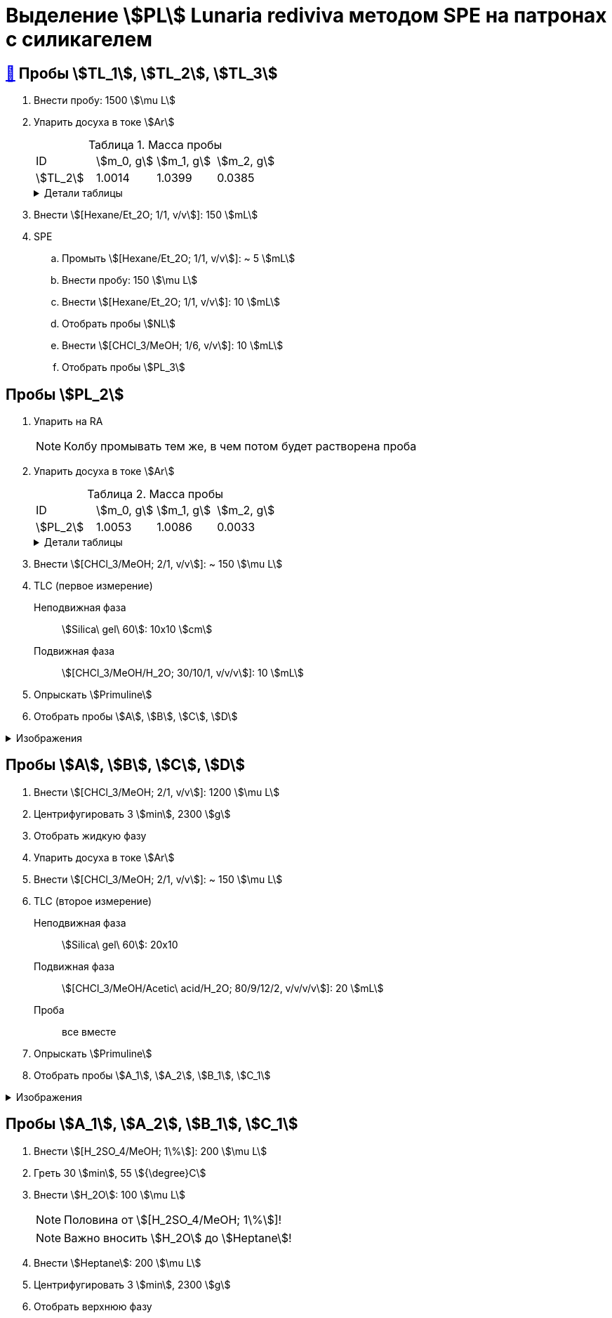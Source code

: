 = Выделение stem:[PL] *Lunaria rediviva* методом SPE на патронах с силикагелем
:figure-caption: Изображение
:figures-caption: Изображения
:nofooter:
:showtitle:
:table-caption: Таблица
:table-details: Детали таблицы

== xref:../2024-01-23/1.adoc#пробы-tl_1-tl_2-tl_3[🔗] Пробы stem:[TL_1], stem:[TL_2], stem:[TL_3]

. Внести пробу: 1500 stem:[\mu L]
. Упарить досуха в токе stem:[Ar]
+
--
.Масса пробы
[cols="4*", frame=all, grid=all]
|===
|ID|stem:[m_0, g]|stem:[m_1, g]|stem:[m_2, g]
|stem:[TL_2]|1.0014|1.0399|0.0385
|===
.{table-details}
[%collapsible]
====
stem:[m_0]:: Масса пустой пробирки
stem:[m_1]:: Масса пробирки с пробой
stem:[m_2]:: Масса пробы
====
--
. Внести stem:[[Hexane/Et_2O; 1/1, v/v]]: 150 stem:[mL]
. SPE
.. Промыть stem:[[Hexane/Et_2O; 1/1, v/v]]: ~ 5 stem:[mL]
.. Внести пробу: 150 stem:[\mu L]
.. Внести stem:[[Hexane/Et_2O; 1/1, v/v]]: 10 stem:[mL]
.. Отобрать пробы stem:[NL]
.. Внести stem:[[CHCl_3/MeOH; 1/6, v/v]]: 10 stem:[mL]
.. Отобрать пробы stem:[PL_3]

== Пробы stem:[PL_2]

. Упарить на RA
+
NOTE: Колбу промывать тем же, в чем потом будет растворена проба
. Упарить досуха в токе stem:[Ar]
+
--
.Масса пробы
[cols="4*", frame=all, grid=all]
|===
|ID|stem:[m_0, g]|stem:[m_1, g]|stem:[m_2, g]
|stem:[PL_2]|1.0053|1.0086|0.0033
|===
.{table-details}
[%collapsible]
====
stem:[m_0]:: Масса пустой пробирки
stem:[m_1]:: Масса пробирки с пробой
stem:[m_2]:: Масса пробы
====
--
. Внести stem:[[CHCl_3/MeOH; 2/1, v/v]]: ~ 150 stem:[\mu L]
. TLC (первое измерение)
Неподвижная фаза:: stem:[Silica\ gel\ 60]: 10x10 stem:[cm]
Подвижная фаза:: stem:[[CHCl_3/MeOH/H_2O; 30/10/1, v/v/v]]: 10 stem:[mL]
. Опрыскать stem:[Primuline]
. Отобрать пробы stem:[A], stem:[B], stem:[C], stem:[D]

.{figures-caption}
[%collapsible]
====
[cols="2*", frame=none, grid=none]
|===
|image:https://lh3.googleusercontent.com/pw/AP1GczNaJNPlaLkJxwsPWgTXHMaP1pjqVPjACP6KN4E00ogLT6rmxXX7RnxDhX9i9Dp689HAA37Az6R5bHvVtijyORbln5TUYpArICaDzZ3U4ymjnE3pTsR8pLJ8RLcVS6-iicWKLXT-1tKG0qsoD0HWCB9V[]
|image:https://lh3.googleusercontent.com/pw/AP1GczMGk3NIgd05AUQT_9JnixmQ4s_OIjEESuiPcTM3mxXhAFPVr3lZy3hJiQytTMyxLJlxHQnsNlqbO_FopQKn_aCFM08qKaY5e5d-l7OpThbWmYJPBd3Qje5clAcZsDQllai9iafMN4bNcNqMqYG84SKH[]
|===
====

== Пробы stem:[A], stem:[B], stem:[C], stem:[D]

. Внести stem:[[CHCl_3/MeOH; 2/1, v/v]]: 1200 stem:[\mu L]
. Центрифугировать 3 stem:[min], 2300 stem:[g]
. Отобрать жидкую фазу
. Упарить досуха в токе stem:[Ar]
. Внести stem:[[CHCl_3/MeOH; 2/1, v/v]]: ~ 150 stem:[\mu L]
. TLC (второе измерение)
Неподвижная фаза:: stem:[Silica\ gel\ 60]: 20x10
Подвижная фаза:: stem:[[CHCl_3/MeOH/Acetic\ acid/H_2O; 80/9/12/2, v/v/v/v]]: 20 stem:[mL]
Проба:: все вместе
. Опрыскать stem:[Primuline]
. Отобрать пробы stem:[A_1], stem:[A_2], stem:[B_1], stem:[C_1]

.{figures-caption}
[%collapsible]
====
[cols="3*", frame=none, grid=none]
|===
|image:https://lh3.googleusercontent.com/pw/AP1GczN360NoMmANaBD9KJeSL7LKfSovRpxMHAW2AGhD9PC_iLdt4eX33WtqeoZY1XguUAJNHTsXQzZ5h6U9aqEKFgZzIyPreF8tOynL2YzOPC67gb9KdzqATJzGtNSr5IaWIZKH5YR56_rJWxvhQ3q8S3mY[]
|image:https://lh3.googleusercontent.com/pw/AP1GczOLWN7sXK1pozobBoRhshP2_njkgeT0G_amxzzsseUoJ_HZSkevczngwLUegOm42XT7RE8Ex6HIbbJ5r1lp6oNvWba_oY5O5hL4DdBi6r3WtImtGHX5Y4FOUD5MTurJ0iLSDiF7_Hia3NJnGzYWowDP[]
|image:https://lh3.googleusercontent.com/pw/AP1GczOBW7R6IDSIbsxGCPVbn48BMSbESIKygQ5sTtqP_3-1_-0jFvZ1Ub1CgZGCOXrwwYmM_nQZJraDBqOjvOUlydq68VAYpfMZAk0WVBaWDwL-mZPOc5JZekZ86nDRHxDnP7EmXXqQy1Ik5ivmtn-lxDJo[]
|===
====

== Пробы stem:[A_1], stem:[A_2], stem:[B_1], stem:[C_1]

. Внести stem:[[H_2SO_4/MeOH; 1\%]]: 200 stem:[\mu L]
. Греть 30 stem:[min], 55 stem:[{\degree}C]
. Внести stem:[H_2O]: 100 stem:[\mu L]
+
NOTE: Половина от stem:[[H_2SO_4/MeOH; 1\%]]!
+
NOTE: Важно вносить stem:[H_2O] до stem:[Heptane]!
. Внести stem:[Heptane]: 200 stem:[\mu L]
. Центрифугировать 3 stem:[min], 2300 stem:[g]
. Отобрать верхнюю фазу
